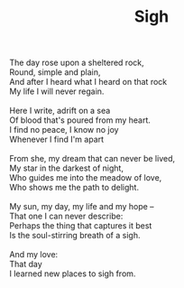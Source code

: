 :PROPERTIES:
:ID:       1DD87754-25C0-47E2-A832-D1E42C168140
:SLUG:     sigh
:END:
#+filetags: :poetry:
#+title: Sigh

#+BEGIN_VERSE
The day rose upon a sheltered rock,
Round, simple and plain,
And after I heard what I heard on that rock
My life I will never regain.

Here I write, adrift on a sea
Of blood that's poured from my heart.
I find no peace, I know no joy
Whenever I find I'm apart

From she, my dream that can never be lived,
My star in the darkest of night,
Who guides me into the meadow of love,
Who shows me the path to delight.

My sun, my day, my life and my hope --
That one I can never describe:
Perhaps the thing that captures it best
Is the soul-stirring breath of a sigh.

And my love:
That day
I learned new places to sigh from.
#+END_VERSE
